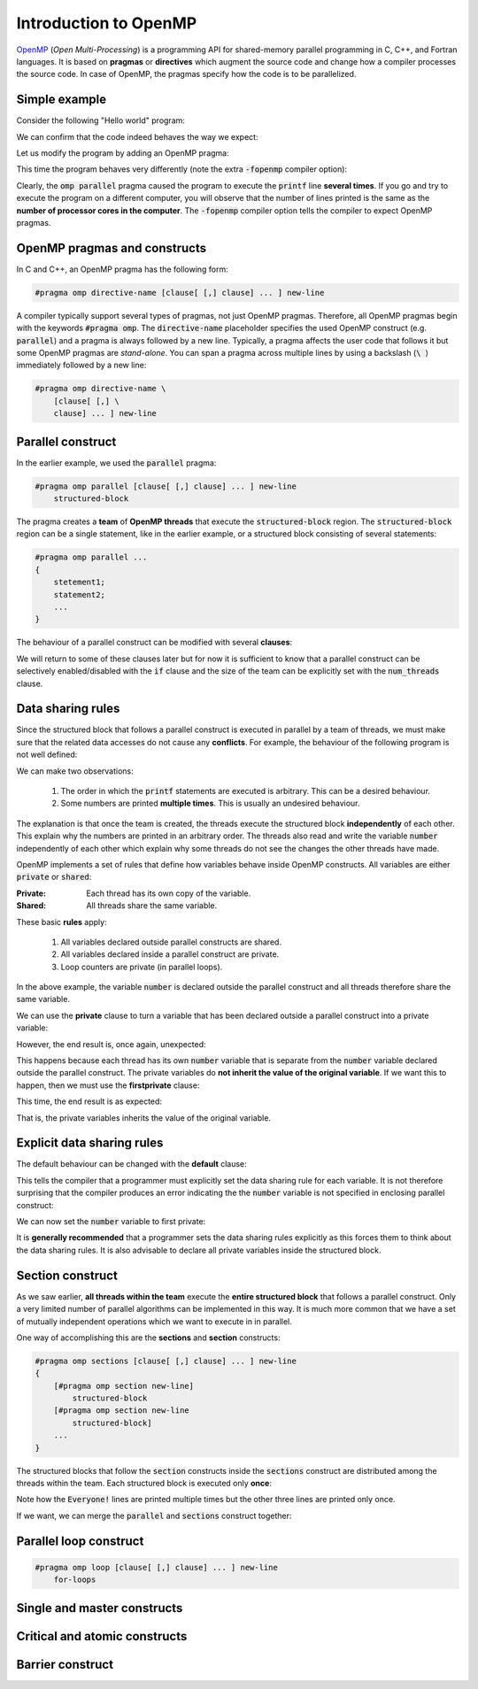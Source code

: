 Introduction to OpenMP
----------------------

.. objectives::

 - Understand the basics of OpenMP

`OpenMP <https://www.openmp.org/>`__ (*Open Multi-Processing*) is a programming API for shared-memory parallel programming in C, C++, and Fortran languages.
It is based on **pragmas** or **directives** which augment the source code and change how a compiler processes the source code.
In case of OpenMP, the pragmas specify how the code is to be parallelized.

Simple example
^^^^^^^^^^^^^^

Consider the following "Hello world" program:

.. code-block:: c
    :linenos:

    #include <stdio.h>
    
    int main() {
        printf("Hello world!\n");
        return 0;
    }

We can confirm that the code indeed behaves the way we expect:
    
.. code-block:: bash
    :emphasize-lines: 3

    $ gcc -o my_program my_program.c -Wall
    $ ./my_program
    Hello world!

Let us modify the program by adding an OpenMP pragma:
    
.. code-block:: c
    :linenos:
    :emphasize-lines: 4

    #include <stdio.h>
    
    int main() {
        #pragma omp parallel
        printf("Hello world!\n");
        return 0;
    }

This time the program behaves very differently (note the extra :code:`-fopenmp` compiler option):
    
.. code-block:: bash
    :emphasize-lines: 3-6

    $ gcc -o my_program my_program.c -Wall -fopenmp
    $ ./my_program 
    Hello world!
    Hello world!
    ...
    Hello world!

Clearly, the :code:`omp parallel` pragma caused the program to execute the :code:`printf` line **several times**.
If you go and try to execute the program on a different computer, you will observe that the number of lines printed is the same as the **number of processor cores in the computer**.
The :code:`-fopenmp` compiler option tells the compiler to expect OpenMP pragmas.

.. challenge::

    1. Compile the "Hello world" program yourself and try it out.
    
    2. See what happens if you set the :code:`OMP_NUM_THREADS` environmental variable to different values:
    
    .. code-block:: bash
    
        $ OMP_NUM_THREADS=<value> ./my_program
    
    What happens?
    Can you guess why?
    
.. solution::

    Lets try values 1, 4 and 8:

    .. code-block:: bash
        :emphasize-lines: 2,4-7,9-16

        $ OMP_NUM_THREADS=1 ./my_program
        Hello world!
        $ OMP_NUM_THREADS=4 ./my_program
        Hello world!
        Hello world!
        Hello world!
        Hello world!
        $ OMP_NUM_THREADS=8 ./my_program
        Hello world!
        Hello world!
        Hello world!
        Hello world!
        Hello world!
        Hello world!
        Hello world!
        Hello world!
    
    The "Hello world!" line is printed 1, 4 and 8 times.
    The :code:`OMP_NUM_THREADS` environmental variable sets the default team size (see below).

OpenMP pragmas and constructs
^^^^^^^^^^^^^^^^^^^^^^^^^^^^^

In C and C++, an OpenMP pragma has the following form:

.. code-block:: c

    #pragma omp directive-name [clause[ [,] clause] ... ] new-line

A compiler typically support several types of pragmas, not just OpenMP pragmas.
Therefore, all OpenMP pragmas begin with the keywords :code:`#pragma omp`.
The :code:`directive-name` placeholder specifies the used OpenMP construct (e.g. :code:`parallel`) and a pragma is always followed by a new line.
Typically, a pragma affects the user code that follows it but some OpenMP pragmas are *stand-alone*.
You can span a pragma across multiple lines by using a backslash (:code:`\ `) immediately followed by a new line:

.. code-block:: c

    #pragma omp directive-name \
        [clause[ [,] \
        clause] ... ] new-line
        
Parallel construct
^^^^^^^^^^^^^^^^^^

In the earlier example, we used the :code:`parallel` pragma:

.. code-block:: c

    #pragma omp parallel [clause[ [,] clause] ... ] new-line 
        structured-block

The pragma creates a **team** of **OpenMP threads** that execute the :code:`structured-block` region.
The :code:`structured-block` region can be a single statement, like in the earlier example, or a structured block consisting of several statements: 

.. code-block:: c

    #pragma omp parallel ...
    {
        stetement1;
        statement2;
        ...
    }

The behaviour of a parallel construct can be modified with several **clauses**:

.. code-block:: bash
    :emphasize-lines: 1-2

    if([parallel :] scalar-expression) 
    num_threads(integer-expression) 
    default(shared | none) 
    private(list) 
    firstprivate(list) 
    shared(list) 
    copyin(list) 
    reduction([reduction-modifier ,] reduction-identifier : list) 
    proc_bind(master | close | spread) 
    allocate([allocator :] list)

We will return to some of these clauses later but for now it is sufficient to know that a parallel construct can be selectively enabled/disabled with the :code:`if` clause and the size of the team can be explicitly set with the :code:`num_threads` clause.

.. challenge::

    Modify the following program such that the :code:`printf` line is executed only twice:
    
    .. code-block:: c
        :linenos:

        #include <stdio.h>
    
        int main() {
            #pragma omp parallel
            printf("Hello world!\n");
            return 0;
        }
    
    **Hint:** Each thread in the team executes the structured block once.

.. solution::

    Use the :code:`num_threads` clause to set the team size to two:

    .. code-block:: c
        :linenos:
        :emphasize-lines: 4

        #include <stdio.h>
    
        int main() {
            #pragma omp parallel num_threads(2)
            printf("Hello world!\n");
            return 0;
        }
    
    .. code-block:: bash
        :emphasize-lines: 3-4

        $ gcc -o my_program my_program.c -Wall -fopenmp
        $ ./my_program 
        Hello world!
        Hello world!

Data sharing rules
^^^^^^^^^^^^^^^^^^

Since the structured block that follows a parallel construct is executed in parallel by a team of threads, we must make sure that the related data accesses do not cause any **conflicts**.
For example, the behaviour of the following program is not well defined:

.. code-block:: c
    :linenos:

    #include <stdio.h>
    
    int main() {
        int number = 1;
        #pragma omp parallel
        printf("I think the number is %d.\n", number++);
        return 0;
    }


.. code-block:: bash
    :emphasize-lines: 3,6,7,9,12,13,14,16,17

    $ gcc -o my_program my_program.c -Wall -fopenmp
    $ ./my_program 
    I think the number is 2.
    I think the number is 8.
    ....
    I think the number is 1.
    I think the number is 1.
    ....
    I think the number is 2.
    ....
    $ ./my_program 
    I think the number is 1.
    I think the number is 1.
    I think the number is 2.
    ...
    I think the number is 1.
    I think the number is 2.
    ...

We can make two observations:

 1. The order in which the :code:`printf` statements are executed is arbitrary. This can be a desired behaviour.
 2. Some numbers are printed **multiple times**. This is usually an undesired behaviour.

The explanation is that once the team is created, the threads execute the structured block **independently** of each other.
This explain why the numbers are printed in an arbitrary order.
The threads also read and write the variable :code:`number` independently of each other which explain why some threads do not see the changes the other threads have made.

OpenMP implements a set of rules that define how variables behave inside OpenMP constructs.
All variables are either :code:`private` or :code:`shared`:

:Private:   Each thread has its own copy of the variable.
:Shared:    All threads share the same variable.

These basic **rules** apply:

 1. All variables declared outside parallel constructs are shared.
 2. All variables declared inside a parallel construct are private.
 3. Loop counters are private (in parallel loops).

In the above example, the variable :code:`number` is declared outside the parallel construct and all threads therefore share the same variable.

.. challenge::

    Modify the following program such that the variable :code:`number` is declared inside the structured block and is therefore private:
    
    .. code-block:: c
        :linenos:

        #include <stdio.h>
    
        int main() {
            int number = 1;
            #pragma omp parallel
            printf("I think the number is %d.\n", number++);
            return 0;
        }
    
    Run the program.
    Can you explain the behaviour?
    
    **Hint:** Remember that structured block that consists of several statements must be enclosed inside :code:`{ }` brackets. 

.. solution::

    .. code-block:: c
        :linenos:
        :emphasize-lines: 5-8

        #include <stdio.h>

        int main() {
            #pragma omp parallel
            {
                int number = 1;
                printf("I think the number is %d.\n", number++);
            }
            return 0;
        }
        
    .. code-block:: bash
        :emphasize-lines: 3-6

        $ gcc -o my_program my_program.c -Wall -fopenmp
        $ ./my_program 
        I think the number is 1.
        I think the number is 1.
        ...
        I think the number is 1.
    
    Note that all treads print 1.
    This happens because each thread has its own :code:`number` variable that is initialized to 1.
    The incrementation affects only the thread's own copy of the variable.

We can use the **private** clause to turn a variable that has been declared outside a parallel construct into a private variable:

.. code-block:: c
    :linenos:
    :emphasize-lines: 5

    #include <stdio.h>
    
    int main() {
        int number = 1;
        #pragma omp parallel private(number)
        printf("I think the number is %d.\n", number++);
        return 0;
    }

However, the end result is, once again, unexpected:

.. code-block:: bash
    :emphasize-lines: 3-6

    $ gcc -o my_program my_program.c -Wall -fopenmp
    $ ./my_program 
    I think the number is 0.
    I think the number is 0.
    I think the number is 0.
    ...

This happens because each thread has its own :code:`number` variable that is separate from the :code:`number` variable declared outside the parallel construct.
The private variables do **not inherit the value of the original variable**.
If we want this to happen, then we must use the **firstprivate** clause:

.. code-block:: c
    :linenos:
    :emphasize-lines: 5

    #include <stdio.h>
    
    int main() {
        int number = 1;
        #pragma omp parallel firstprivate(number)
        printf("I think the number is %d.\n", number++);
        return 0;
    }

This time, the end result is as expected:

.. code-block:: bash
    :emphasize-lines: 3-6

    $ gcc -o my_program my_program.c -Wall -fopenmp
    $ ./my_program 
    I think the number is 1.
    I think the number is 1.
    I think the number is 1.
    ...

That is, the private variables inherits the value of the original variable.

Explicit data sharing rules
^^^^^^^^^^^^^^^^^^^^^^^^^^^

The default behaviour can be changed with the **default** clause:

.. code-block:: c
    :linenos:
    :emphasize-lines: 5

    #include <stdio.h>
    
    int main() {
        int number = 1;
        #pragma omp parallel default(none)
        printf("I think the number is %d.\n", number++);
        return 0;
    }

This tells the compiler that a programmer must explicitly set the data sharing rule for each variable.
It is not therefore surprising that the compiler produces an error indicating the the :code:`number` variable is not specified in enclosing parallel construct:

.. code-block:: bash
    :emphasize-lines: 2-8

    $ gcc -o my_program my_program.c -Wall -fopenmp 
    my_program.c: In function ‘main’:
    my_program.c:6:5: error: ‘number’ not specified in enclosing ‘parallel’
        6 |     printf("I think the number of %d.\n", number++);
          |     ^~~~~~~~~~~~~~~~~~~~~~~~~~~~~~~~~~~~~~~~~~~~~~~
    my_program.c:5:13: error: enclosing ‘parallel’
        5 |     #pragma omp parallel default(none)
          |

We can now set the :code:`number` variable to first private:

.. code-block:: c
    :linenos:
    :emphasize-lines: 5

    #include <stdio.h>
    
    int main() {
        int number = 1;
        #pragma omp parallel default(none) firstprivate(number)
        printf("I think the number is %d.\n", number++);
        return 0;
    }

It is **generally recommended** that a programmer sets the data sharing rules explicitly as this forces them to think about the data sharing rules.
It is also advisable to declare all private variables inside the structured block.

.. challenge::

    Fix the following program:
    
    .. code-block:: c
        :linenos:

        #include <stdio.h>

        char *str = "I think the number of %d.\n";

        int main() {
            int initial_number = 1;

            #pragma omp parallel
            int number = initial_number; 
            printf(str, number++);
    
            return 0;
        }

    Use explicit data sharing rules.

.. solution::

    .. code-block:: c
        :linenos:
        :emphasize-lines: 8,9,12
        
        #include <stdio.h>

        char *str = "I think the number of %d.\n";

        int main() {
            int initial_number = 1;

            #pragma omp parallel default(none) shared(str, initial_number)
            {
                int number = initial_number; 
                printf(str, number++);
            }
    
            return 0;
        }
         
    First, we add the enclosed :code:`{ }` brackets thus making the :code:`number` variable private.
    Next, we use :code:`default(none)` to force explicit data sharing rules.
    Finally, we declare the :code:`str` and :code:`initial_number` variables shared as none of the threads modify these variables.
    
    .. code-block:: bash

        $ gcc -o my_program my_program.c -Wall -fopenmp
        $ ./my_program 
        I think the number of 1.
        I think the number of 1.
        I think the number of 1.
        ...
    
    It is also possible to declare the variables :code:`str` and :code:`initial_number` as :code:`firstprivate`.
    However, the creation of private variables causes some overhead and it therefore generally recommended that variables that can be declared shared are declared as shared.

Section construct
^^^^^^^^^^^^^^^^^

As we saw earlier, **all threads within the team** execute the **entire structured block** that follows a parallel construct.
Only a very limited number of parallel algorithms can be implemented in this way.
It is much more common that we have a set of mutually independent operations which we want to execute in in parallel.

One way of accomplishing this are the **sections** and **section** constructs:

.. code-block:: c

    #pragma omp sections [clause[ [,] clause] ... ] new-line 
    { 
        [#pragma omp section new-line] 
            structured-block 
        [#pragma omp section new-line 
            structured-block] 
        ...
    }

The structured blocks that follow the :code:`section` constructs inside the :code:`sections` construct are distributed among the threads within the team.
Each structured block is executed only **once**:

.. code-block:: c
    :linenos:
    :emphasize-lines: 5,7,9,11-12,14-15,17-18
    
    #include <stdio.h>

    int main() {
    
        #pragma omp parallel
        {
            printf("Everyone!\n");

            #pragma omp sections
            {
                #pragma omp section
                printf("Only me!\n");
                
                #pragma omp section
                printf("No one else!\n");
                
                #pragma omp section
                printf("Just me!\n");
            }
        }

        return 0;
    }

.. code-block:: bash
    :emphasize-lines: 3-9

    $ gcc -o my_program my_program.c -Wall -fopenmp
    $ ./my_program 
    Everyone!
    Only me!
    No one else!
    Just me!
    Everyone!
    Everyone!
    ...

Note how the :code:`Everyone!` lines are printed multiple times but the other three lines are printed only once.
    
If we want, we can merge the :code:`parallel` and :code:`sections` construct together:
    
.. code-block:: c
    :linenos:
    :emphasize-lines: 5
    
    #include <stdio.h>

    int main() {
    
        #pragma omp parallel sections
        {
            #pragma omp section
            printf("Only me!\n");
            
            #pragma omp section
            printf("No one else!\n");
            
            #pragma omp section
            printf("Just me!\n");
        }

        return 0;
    }
    
.. code-block:: bash
    :emphasize-lines: 3-6

    $ gcc -o my_program my_program.c -Wall -fopenmp
    $ ./my_program 
    Just me!
    No one else!
    Only me!
    
Parallel loop construct
^^^^^^^^^^^^^^^^^^^^^^^

.. code-block:: c

    #pragma omp loop [clause[ [,] clause] ... ] new-line 
        for-loops

Single and master constructs
^^^^^^^^^^^^^^^^^^^^^^^^^^^^

Critical and atomic constructs
^^^^^^^^^^^^^^^^^^^^^^^^^^^^^^

Barrier construct
^^^^^^^^^^^^^^^^^
